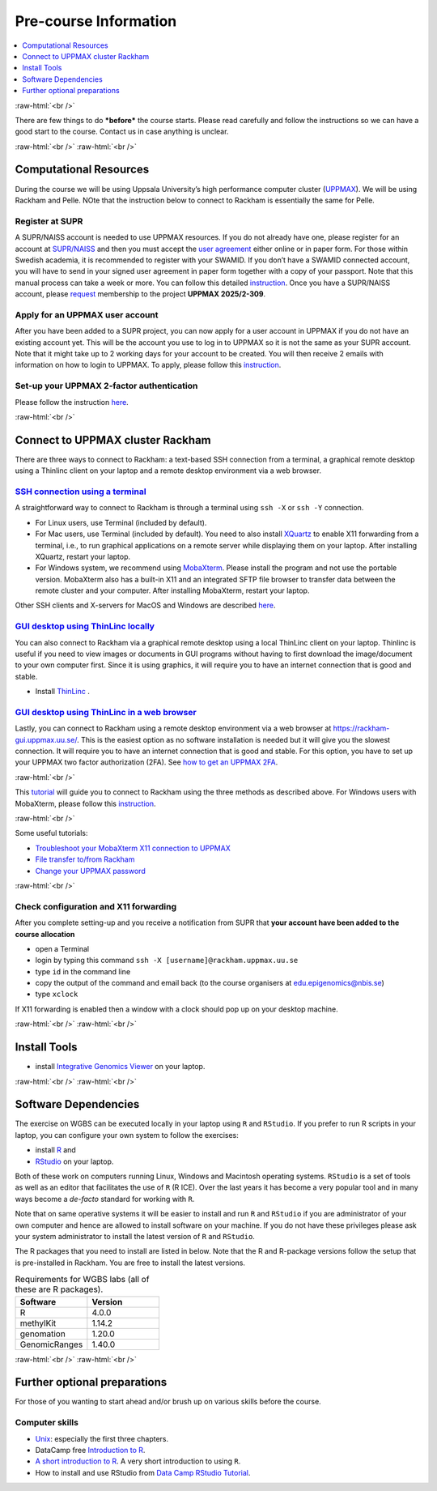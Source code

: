 .. below role allows to use the html syntax, for example :raw-html:`<br />`
.. role:: raw-html(raw)
    :format: html


======================
Pre-course Information
======================


.. .. contents:: 
..     :local:


.. contents:: 
   :depth: 1
   :local:
   :backlinks: none


:raw-html:`<br />`


There are few things to do ***before*** the course starts. Please read carefully and follow the instructions so we can have a good start to the course. Contact us in case anything is unclear.

:raw-html:`<br />`
:raw-html:`<br />`

Computational Resources
=======================

During the course we will be using Uppsala University’s high performance computer cluster (`UPPMAX <https://docs.uppmax.uu.se/cluster_guides/uppmax_cluster/>`_).  
We will be using Rackham and Pelle.  NOte that the instruction below to connect to Rackham is essentially the same for Pelle.


Register at SUPR
-----------------

A SUPR/NAISS account is needed to use UPPMAX resources. 
If you do not already have one, please register for an account at `SUPR/NAISS <https://supr.naiss.se/person/register/>`_ 
and then you must accept the `user agreement <https://supr.naiss.se/person/user_agreement/naiss/>`_ either online or in paper form.  
For those within Swedish academia, it is recommended to register with your SWAMID. 
If you don’t have a SWAMID connected account, you will have to send in your signed user agreement in paper form together with a copy of your passport. 
Note that this manual process can take a week or more.
You can follow this detailed `instruction <https://docs.uppmax.uu.se/getting_started/supr_register/>`_.  Once you have a SUPR/NAISS account, please 
`request <https://docs.uppmax.uu.se/getting_started/join_existing_project/>`_ membership to the project **UPPMAX 2025/2-309**.



Apply for an UPPMAX user account
--------------------------------

After you have been added to a SUPR project, you can now apply for a user account in UPPMAX if you do not have an existing account yet.
This will be the account you use to log in to UPPMAX so it is not the same as your SUPR account.  
Note that it might take up to 2 working days for your account to be created.  You will then receive 2 emails with information on how to login to UPPMAX.
To apply, please follow this `instruction <https://docs.uppmax.uu.se/getting_started/user_account/#apply-for-an-account-at-uppmax>`_.


Set-up your UPPMAX 2-factor authentication
------------------------

Please follow the instruction `here <https://docs.uppmax.uu.se/getting_started/get_uppmax_2fa/>`_.


:raw-html:`<br />`


Connect to UPPMAX cluster Rackham
=================================

There are three ways to connect to Rackham: a text-based SSH connection from a terminal, a graphical remote desktop using a Thinlinc client on your laptop and
a remote desktop environment via a web browser.

`SSH connection using a terminal <https://docs.uppmax.uu.se/getting_started/login_rackham_console_password/>`_
----------------------------------------------------------------------------------------------------------------------------

A straightforward way to connect to  Rackham is through a terminal using ``ssh -X`` or ``ssh -Y`` connection.

- For Linux users, use Terminal (included by default).
- For Mac users, use Terminal (included by default).  You need to also install `XQuartz  <https://www.xquartz.org/>`_  to enable X11 forwarding from a terminal, 
  i.e., to run graphical applications on a remote server while displaying them on your laptop.  After installing XQuartz, restart your laptop.

- For Windows system, we recommend using `MobaXterm <http://mobaxterm.mobatek.net/>`_.  Please install the program and not use the portable version.
  MobaXterm also has a built-in X11 and an integrated SFTP file browser to transfer data between the remote cluster and your computer.  
  After installing MobaXterm, restart your laptop.

Other SSH clients and X-servers for MacOS and Windows are described `here <https://docs.uppmax.uu.se/software/ssh_client/#ssh-client>`_.

`GUI desktop using ThinLinc locally <https://docs.uppmax.uu.se/getting_started/login_rackham_remote_desktop_local_thinlinc_client/>`_
----------------------------------------------------------------------------------------------------------------------------------------

You can also connect to Rackham via a graphical remote desktop using a local ThinLinc client on your laptop.  
Thinlinc is useful if you need to view images or documents in GUI programs without having to first download the image/document to your own computer first. 
Since it is using graphics, it will require you to have an internet connection that is good and stable.  

- Install `ThinLinc <https://www.cendio.com/thinlinc/download/>`_ .

`GUI desktop using ThinLinc in a web browser <https://docs.uppmax.uu.se/getting_started/login_rackham_remote_desktop_website/>`_
---------------------------------------------------------------------------------------------------------------------------------

Lastly,  you can connect to Rackham using a remote desktop environment via a web browser at `https://rackham-gui.uppmax.uu.se/ <https://rackham-gui.uppmax.uu.se/>`_. 
This is the easiest option as no software installation is needed but it will give you the slowest connection.  It will require you to have an internet connection that is good and stable.
For this option,  you have to set up your UPPMAX two factor authorization (2FA). 
See `how to get an UPPMAX 2FA <https://docs.uppmax.uu.se/getting_started/get_uppmax_2fa/>`_.

:raw-html:`<br />`

This `tutorial <https://docs.uppmax.uu.se/getting_started/login_rackham/>`_ will guide you to connect to Rackham using the three methods as described above.  
For Windows users with MobaXterm, please follow this `instruction <https://docs.uppmax.uu.se/software/ssh_client/#using-ssh-with-different-terminals-that-allow-for-graphics>`_.


:raw-html:`<br />`

Some useful tutorials:

- `Troubleshoot your MobaXterm X11 connection to UPPMAX <https://hackmd.io/@pmitev/UPPMAX-MobaXterm-X11>`_
- `File transfer to/from Rackham <https://docs.uppmax.uu.se/cluster_guides/transfer_rackham/>`_
- `Change your UPPMAX password <https://docs.uppmax.uu.se/getting_started/change_uppmax_password/>`_



   



:raw-html:`<br />`



Check configuration and X11 forwarding
--------------------

After you complete setting-up and you receive a notification from SUPR that **your account have been added to the course allocation**

* open a Terminal

* login by typing this command ``ssh -X [username]@rackham.uppmax.uu.se``

* type ``id`` in the command line

* copy the output of the command and email back (to the course organisers at edu.epigenomics@nbis.se)

* type ``xclock``

If X11 forwarding is enabled then a window with a clock should pop up on your desktop machine.




:raw-html:`<br />`
:raw-html:`<br />`



Install Tools 
=========================

- install `Integrative Genomics Viewer <https://software.broadinstitute.org/software/igv/>`_ on your laptop.


:raw-html:`<br />`
:raw-html:`<br />`



Software Dependencies
=====================

The exercise on WGBS can be executed locally in your laptop using ``R`` and ``RStudio``.  
If you prefer to run R scripts in your laptop, you can configure your own system to follow the exercises:


- install `R <https://cran.r-project.org/>`_ and 
- `RStudio <https://rstudio.com/>`_ on your laptop.


Both of these work on computers running Linux, Windows and Macintosh operating systems. ``RStudio`` is a set of tools as well as an editor that facilitates the use of ``R`` (R ICE). Over the last years it has become a very popular tool and in many ways become a *de-facto* standard for working with ``R``.

Note that on same operative systems it will be easier to install and run ``R`` and ``RStudio`` if you are administrator of your own computer and hence are allowed to install software on your machine. If you do not have these privileges please ask your system administrator to install the latest version of ``R`` and ``RStudio``.


The R packages that you need to install are listed in below.  Note that the R and R-package versions follow the setup that is pre-installed in Rackham.  You are free to install the latest versions.


.. list-table:: Requirements for WGBS labs (all of these are R packages).
   :widths: 25 25
   :header-rows: 1   
   
   * - Software
     - Version
   * - R
     - 4.0.0
   * - methylKit
     - 1.14.2
   * - genomation
     - 1.20.0
   * - GenomicRanges
     - 1.40.0

:raw-html:`<br />`
:raw-html:`<br />`


Further optional preparations
==============================


For those of you wanting to start ahead and/or brush up on various skills before the course.


Computer skills
------------------

* `Unix <http://www.ee.surrey.ac.uk/Teaching/Unix/>`_: especially the first three chapters.

* DataCamp free `Introduction to R <https://www.datacamp.com/blog/all-about-r>`_. 

* `A short introduction to R <https://cran.r-project.org/doc/contrib/Torfs+Brauer-Short-R-Intro.pdf>`_. A very short introduction to using ``R``.

* How to install and use RStudio from `Data Camp RStudio Tutorial <https://www.datacamp.com/tutorial/r-studio-tutorial>`_.

.. A nice self learn tutorial to ``R``, introducing many central concepts to ``R``.




